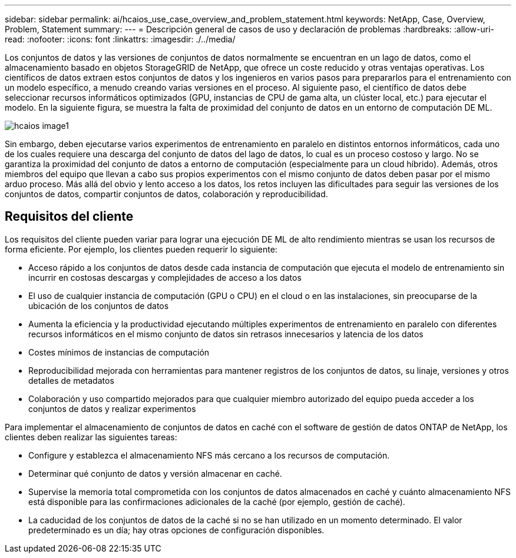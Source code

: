 ---
sidebar: sidebar 
permalink: ai/hcaios_use_case_overview_and_problem_statement.html 
keywords: NetApp, Case, Overview, Problem, Statement 
summary:  
---
= Descripción general de casos de uso y declaración de problemas
:hardbreaks:
:allow-uri-read: 
:nofooter: 
:icons: font
:linkattrs: 
:imagesdir: ./../media/


[role="lead"]
Los conjuntos de datos y las versiones de conjuntos de datos normalmente se encuentran en un lago de datos, como el almacenamiento basado en objetos StorageGRID de NetApp, que ofrece un coste reducido y otras ventajas operativas. Los científicos de datos extraen estos conjuntos de datos y los ingenieros en varios pasos para prepararlos para el entrenamiento con un modelo específico, a menudo creando varias versiones en el proceso. Al siguiente paso, el científico de datos debe seleccionar recursos informáticos optimizados (GPU, instancias de CPU de gama alta, un clúster local, etc.) para ejecutar el modelo. En la siguiente figura, se muestra la falta de proximidad del conjunto de datos en un entorno de computación DE ML.

image::hcaios_image1.png[hcaios image1]

Sin embargo, deben ejecutarse varios experimentos de entrenamiento en paralelo en distintos entornos informáticos, cada uno de los cuales requiere una descarga del conjunto de datos del lago de datos, lo cual es un proceso costoso y largo. No se garantiza la proximidad del conjunto de datos a entorno de computación (especialmente para un cloud híbrido). Además, otros miembros del equipo que llevan a cabo sus propios experimentos con el mismo conjunto de datos deben pasar por el mismo arduo proceso. Más allá del obvio y lento acceso a los datos, los retos incluyen las dificultades para seguir las versiones de los conjuntos de datos, compartir conjuntos de datos, colaboración y reproducibilidad.



== Requisitos del cliente

Los requisitos del cliente pueden variar para lograr una ejecución DE ML de alto rendimiento mientras se usan los recursos de forma eficiente. Por ejemplo, los clientes pueden requerir lo siguiente:

* Acceso rápido a los conjuntos de datos desde cada instancia de computación que ejecuta el modelo de entrenamiento sin incurrir en costosas descargas y complejidades de acceso a los datos
* El uso de cualquier instancia de computación (GPU o CPU) en el cloud o en las instalaciones, sin preocuparse de la ubicación de los conjuntos de datos
* Aumenta la eficiencia y la productividad ejecutando múltiples experimentos de entrenamiento en paralelo con diferentes recursos informáticos en el mismo conjunto de datos sin retrasos innecesarios y latencia de los datos
* Costes mínimos de instancias de computación
* Reproducibilidad mejorada con herramientas para mantener registros de los conjuntos de datos, su linaje, versiones y otros detalles de metadatos
* Colaboración y uso compartido mejorados para que cualquier miembro autorizado del equipo pueda acceder a los conjuntos de datos y realizar experimentos


Para implementar el almacenamiento de conjuntos de datos en caché con el software de gestión de datos ONTAP de NetApp, los clientes deben realizar las siguientes tareas:

* Configure y establezca el almacenamiento NFS más cercano a los recursos de computación.
* Determinar qué conjunto de datos y versión almacenar en caché.
* Supervise la memoria total comprometida con los conjuntos de datos almacenados en caché y cuánto almacenamiento NFS está disponible para las confirmaciones adicionales de la caché (por ejemplo, gestión de caché).
* La caducidad de los conjuntos de datos de la caché si no se han utilizado en un momento determinado. El valor predeterminado es un día; hay otras opciones de configuración disponibles.

